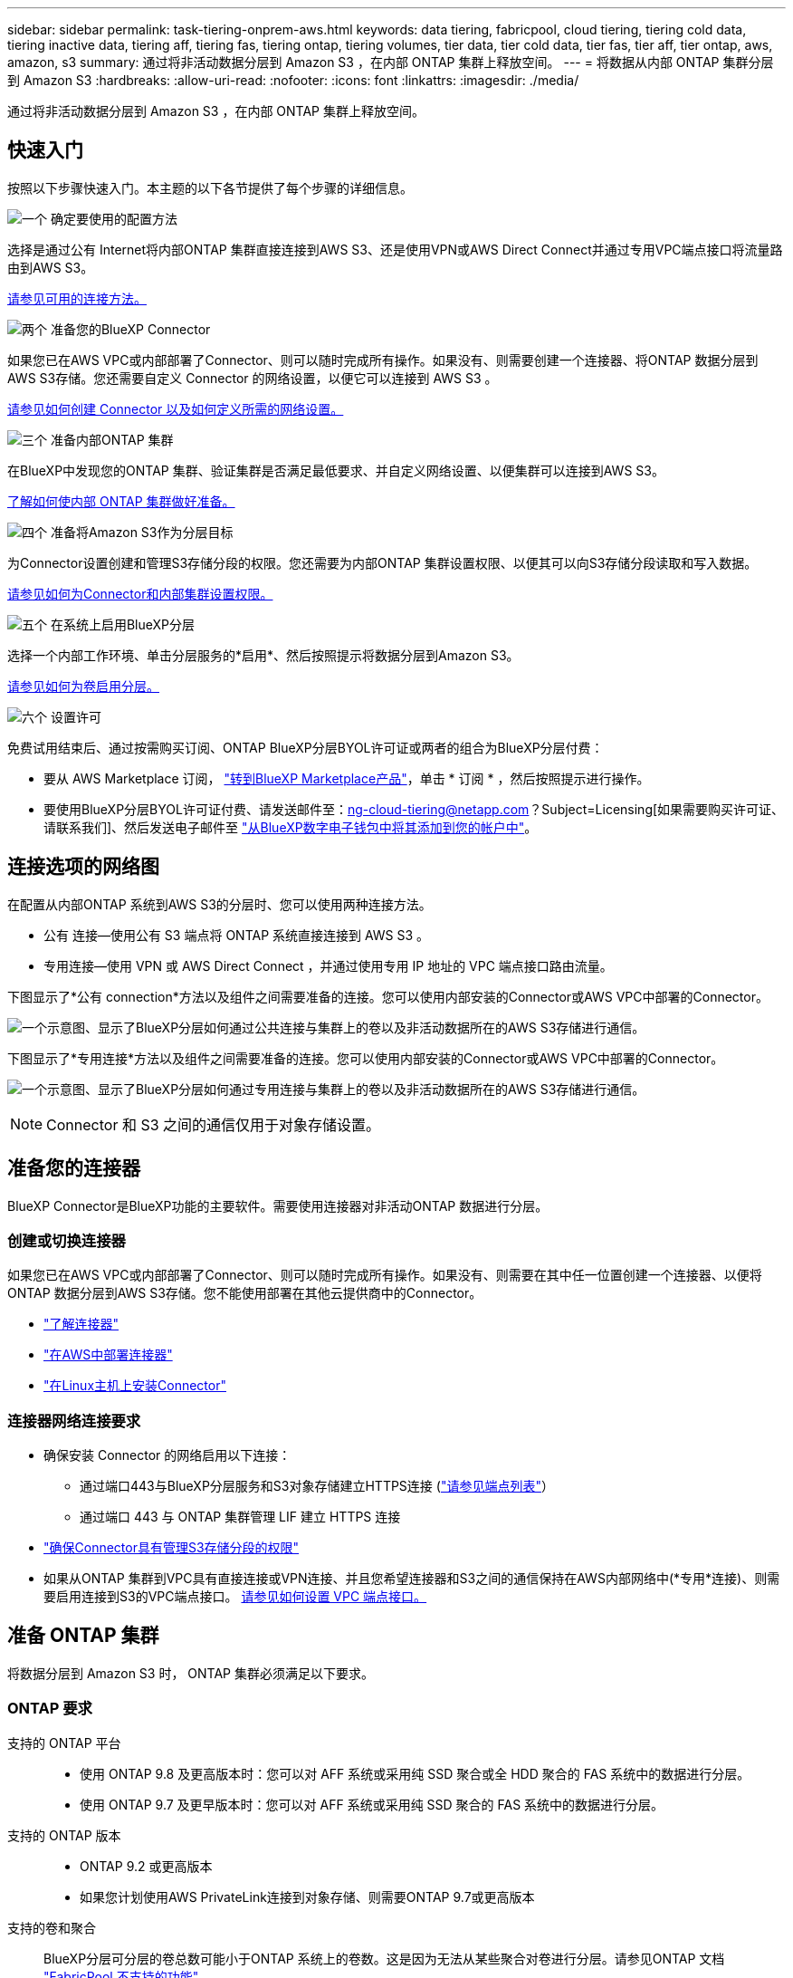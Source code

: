 ---
sidebar: sidebar 
permalink: task-tiering-onprem-aws.html 
keywords: data tiering, fabricpool, cloud tiering, tiering cold data, tiering inactive data, tiering aff, tiering fas, tiering ontap, tiering volumes, tier data, tier cold data, tier fas, tier aff, tier ontap, aws, amazon, s3 
summary: 通过将非活动数据分层到 Amazon S3 ，在内部 ONTAP 集群上释放空间。 
---
= 将数据从内部 ONTAP 集群分层到 Amazon S3
:hardbreaks:
:allow-uri-read: 
:nofooter: 
:icons: font
:linkattrs: 
:imagesdir: ./media/


[role="lead"]
通过将非活动数据分层到 Amazon S3 ，在内部 ONTAP 集群上释放空间。



== 快速入门

按照以下步骤快速入门。本主题的以下各节提供了每个步骤的详细信息。

.image:https://raw.githubusercontent.com/NetAppDocs/common/main/media/number-1.png["一个"] 确定要使用的配置方法
[role="quick-margin-para"]
选择是通过公有 Internet将内部ONTAP 集群直接连接到AWS S3、还是使用VPN或AWS Direct Connect并通过专用VPC端点接口将流量路由到AWS S3。

[role="quick-margin-para"]
<<连接选项的网络图,请参见可用的连接方法。>>

.image:https://raw.githubusercontent.com/NetAppDocs/common/main/media/number-2.png["两个"] 准备您的BlueXP Connector
[role="quick-margin-para"]
如果您已在AWS VPC或内部部署了Connector、则可以随时完成所有操作。如果没有、则需要创建一个连接器、将ONTAP 数据分层到AWS S3存储。您还需要自定义 Connector 的网络设置，以便它可以连接到 AWS S3 。

[role="quick-margin-para"]
<<准备您的连接器,请参见如何创建 Connector 以及如何定义所需的网络设置。>>

.image:https://raw.githubusercontent.com/NetAppDocs/common/main/media/number-3.png["三个"] 准备内部ONTAP 集群
[role="quick-margin-para"]
在BlueXP中发现您的ONTAP 集群、验证集群是否满足最低要求、并自定义网络设置、以便集群可以连接到AWS S3。

[role="quick-margin-para"]
<<准备 ONTAP 集群,了解如何使内部 ONTAP 集群做好准备。>>

.image:https://raw.githubusercontent.com/NetAppDocs/common/main/media/number-4.png["四个"] 准备将Amazon S3作为分层目标
[role="quick-margin-para"]
为Connector设置创建和管理S3存储分段的权限。您还需要为内部ONTAP 集群设置权限、以便其可以向S3存储分段读取和写入数据。

[role="quick-margin-para"]
<<设置 S3 权限,请参见如何为Connector和内部集群设置权限。>>

.image:https://raw.githubusercontent.com/NetAppDocs/common/main/media/number-5.png["五个"] 在系统上启用BlueXP分层
[role="quick-margin-para"]
选择一个内部工作环境、单击分层服务的*启用*、然后按照提示将数据分层到Amazon S3。

[role="quick-margin-para"]
<<将第一个集群中的非活动数据分层到Amazon S3,请参见如何为卷启用分层。>>

.image:https://raw.githubusercontent.com/NetAppDocs/common/main/media/number-6.png["六个"] 设置许可
[role="quick-margin-para"]
免费试用结束后、通过按需购买订阅、ONTAP BlueXP分层BYOL许可证或两者的组合为BlueXP分层付费：

[role="quick-margin-list"]
* 要从 AWS Marketplace 订阅， https://aws.amazon.com/marketplace/pp/prodview-oorxakq6lq7m4?sr=0-8&ref_=beagle&applicationId=AWSMPContessa["转到BlueXP Marketplace产品"^]，单击 * 订阅 * ，然后按照提示进行操作。
* 要使用BlueXP分层BYOL许可证付费、请发送邮件至：ng-cloud-tiering@netapp.com？Subject=Licensing[如果需要购买许可证、请联系我们]、然后发送电子邮件至 link:task-licensing-cloud-tiering.html#add-bluexp-tiering-byol-licenses-to-your-account["从BlueXP数字电子钱包中将其添加到您的帐户中"]。




== 连接选项的网络图

在配置从内部ONTAP 系统到AWS S3的分层时、您可以使用两种连接方法。

* 公有 连接—使用公有 S3 端点将 ONTAP 系统直接连接到 AWS S3 。
* 专用连接—使用 VPN 或 AWS Direct Connect ，并通过使用专用 IP 地址的 VPC 端点接口路由流量。


下图显示了*公有 connection*方法以及组件之间需要准备的连接。您可以使用内部安装的Connector或AWS VPC中部署的Connector。

image:diagram_cloud_tiering_aws_public.png["一个示意图、显示了BlueXP分层如何通过公共连接与集群上的卷以及非活动数据所在的AWS S3存储进行通信。"]

下图显示了*专用连接*方法以及组件之间需要准备的连接。您可以使用内部安装的Connector或AWS VPC中部署的Connector。

image:diagram_cloud_tiering_aws_private.png["一个示意图、显示了BlueXP分层如何通过专用连接与集群上的卷以及非活动数据所在的AWS S3存储进行通信。"]


NOTE: Connector 和 S3 之间的通信仅用于对象存储设置。



== 准备您的连接器

BlueXP Connector是BlueXP功能的主要软件。需要使用连接器对非活动ONTAP 数据进行分层。



=== 创建或切换连接器

如果您已在AWS VPC或内部部署了Connector、则可以随时完成所有操作。如果没有、则需要在其中任一位置创建一个连接器、以便将ONTAP 数据分层到AWS S3存储。您不能使用部署在其他云提供商中的Connector。

* https://docs.netapp.com/us-en/cloud-manager-setup-admin/concept-connectors.html["了解连接器"^]
* https://docs.netapp.com/us-en/cloud-manager-setup-admin/task-quick-start-connector-aws.html["在AWS中部署连接器"^]
* https://docs.netapp.com/us-en/cloud-manager-setup-admin/task-quick-start-connector-on-prem.html["在Linux主机上安装Connector"^]




=== 连接器网络连接要求

* 确保安装 Connector 的网络启用以下连接：
+
** 通过端口443与BlueXP分层服务和S3对象存储建立HTTPS连接 (https://docs.netapp.com/us-en/cloud-manager-setup-admin/task-set-up-networking-aws.html#endpoints-contacted-for-day-to-day-operations["请参见端点列表"^]）
** 通过端口 443 与 ONTAP 集群管理 LIF 建立 HTTPS 连接


* https://docs.netapp.com/us-en/cloud-manager-setup-admin/reference-permissions-aws.html#cloud-tiering["确保Connector具有管理S3存储分段的权限"^]
* 如果从ONTAP 集群到VPC具有直接连接或VPN连接、并且您希望连接器和S3之间的通信保持在AWS内部网络中(*专用*连接)、则需要启用连接到S3的VPC端点接口。 <<使用VPC端点接口为系统配置专用连接,请参见如何设置 VPC 端点接口。>>




== 准备 ONTAP 集群

将数据分层到 Amazon S3 时， ONTAP 集群必须满足以下要求。



=== ONTAP 要求

支持的 ONTAP 平台::
+
--
* 使用 ONTAP 9.8 及更高版本时：您可以对 AFF 系统或采用纯 SSD 聚合或全 HDD 聚合的 FAS 系统中的数据进行分层。
* 使用 ONTAP 9.7 及更早版本时：您可以对 AFF 系统或采用纯 SSD 聚合的 FAS 系统中的数据进行分层。


--
支持的 ONTAP 版本::
+
--
* ONTAP 9.2 或更高版本
* 如果您计划使用AWS PrivateLink连接到对象存储、则需要ONTAP 9.7或更高版本


--
支持的卷和聚合:: BlueXP分层可分层的卷总数可能小于ONTAP 系统上的卷数。这是因为无法从某些聚合对卷进行分层。请参见ONTAP 文档 https://docs.netapp.com/us-en/ontap/fabricpool/requirements-concept.html#functionality-or-features-not-supported-by-fabricpool["FabricPool 不支持的功能"^]。



NOTE: 从ONTAP 9.5开始、BlueXP分层支持FlexGroup 卷。安装程序的工作方式与任何其他卷相同。

所需的应用程序访问参数:: 集群管理员用户必须具有"控制台"应用程序访问权限。您可以使用ONTAP 命令`ssecurity login show`进行验证。对于"admin"用户、"console "应显示在_Application_column中。如有必要、使用`ssecurity login create`命令添加控制台应用程序访问权限。 https://docs.netapp.com/us-en/ontap-cli-9111/security-login-create.html["有关详细信息、请参见"security login"命令"]。




=== 集群网络连接要求

* 集群需要从 Connector 到集群管理 LIF 的入站 HTTPS 连接。
+
集群与BlueXP分层服务之间不需要建立连接。

* 托管要分层的卷的每个 ONTAP 节点都需要一个集群间 LIF 。这些集群间 LIF 必须能够访问对象存储。
+
集群通过端口443从集群间LIF启动出站HTTPS连接到Amazon S3存储、以执行分层操作。ONTAP 在对象存储中读取和写入数据—对象存储从不启动，它只是响应。

* 集群间 LIF 必须与 _IP 空间 _ 关联， ONTAP 应使用此 _IP 空间 _ 连接到对象存储。 https://docs.netapp.com/us-en/ontap/networking/standard_properties_of_ipspaces.html["了解有关 IP 空间的更多信息"^]。
+
设置BlueXP分层时、系统会提示您使用IP空间。您应选择与这些 LIF 关联的 IP 空间。这可能是您创建的 " 默认 "IP 空间或自定义 IP 空间。

+
如果您使用的 IP 空间与 " 默认 " 不同，则可能需要创建静态路由才能访问对象存储。

+
IP空间中的所有集群间LIF都必须能够访问对象存储。如果无法为当前IP空间配置此空间、则需要创建一个专用IP空间、其中所有集群间LIF都可以访问对象存储。

* 如果在AWS中使用专用VPC接口端点进行S3连接、则要使用HTTPS/443、您需要将S3端点证书加载到ONTAP 集群中。 <<使用VPC端点接口为系统配置专用连接,请参见如何设置 VPC 端点接口并加载 S3 证书。>>
* <<设置 S3 权限,确保ONTAP 集群具有访问S3存储分段的权限。>>




=== 在BlueXP中发现您的ONTAP 集群

您需要先在BlueXP中发现内部ONTAP 集群、然后才能开始将冷数据分层到对象存储。要添加集群，您需要知道集群管理 IP 地址和管理员用户帐户的密码。

https://docs.netapp.com/us-en/cloud-manager-ontap-onprem/task-discovering-ontap.html["了解如何发现集群"^]。



== 准备 AWS 环境

在为新集群设置数据分层时，系统会提示您在设置了 Connector 的 AWS 帐户中创建 S3 存储分段或选择现有 S3 存储分段。AWS帐户必须具有可在BlueXP分层中输入的权限和访问密钥。ONTAP 集群使用访问密钥对 S3 中的数据进行分层。

S3 存储分段必须位于中 link:reference-aws-support.html#supported-aws-regions["支持BlueXP分层的区域"]。


NOTE: 如果您计划将BlueXP分层配置为使用成本较低的存储类、在该类中、分层数据将在一定天数后过渡到、则在AWS帐户中设置存储分段时、不能选择任何生命周期规则。BlueXP分层可管理生命周期过渡。



=== 设置 S3 权限

您需要配置两组权限：

* Connector创建和管理S3存储分段的权限。
* 内部 ONTAP 集群的权限，以便可以将数据读写到 S3 存储分段。


.步骤
. 确认 https://docs.netapp.com/us-en/cloud-manager-setup-admin/reference-permissions-aws.html#cloud-tiering["这些S3权限"^] 属于IAM角色的一部分、此角色为Connector提供了权限。在首次部署Connector时、默认情况下应包括这些接口。如果不是、则需要添加缺少的权限。请参见 https://docs.aws.amazon.com/IAM/latest/UserGuide/access_policies_manage-edit.html["AWS 文档：编辑 IAM 策略"^]。
. 激活此服务时、分层向导将提示您输入访问密钥和机密密钥。这些凭据将传递到ONTAP 集群、以便ONTAP 可以将数据分层到S3存储分段。为此，您需要创建具有以下权限的 IAM 用户：
+
[source, json]
----
"s3:ListAllMyBuckets",
"s3:ListBucket",
"s3:GetBucketLocation",
"s3:GetObject",
"s3:PutObject",
"s3:DeleteObject"
----
+
请参见 https://docs.aws.amazon.com/IAM/latest/UserGuide/id_roles_create_for-user.html["AWS 文档：创建角色以向 IAM 用户委派权限"^] 了解详细信息。

. 创建或找到访问密钥。
+
BlueXP分层会将访问密钥传递到ONTAP 集群。这些凭据不会存储在BlueXP分层服务中。

+
https://docs.aws.amazon.com/IAM/latest/UserGuide/id_credentials_access-keys.html["AWS 文档：管理 IAM 用户的访问密钥"^]





=== 使用VPC端点接口为系统配置专用连接

如果您计划使用标准公有 Internet连接、则所有权限均由Connector设置、您无需执行任何其他操作。此类型的连接如中所示 <<连接选项的网络图,上图>>。

如果您希望通过Internet从内部数据中心到VPC建立更安全的连接、可以在分层激活向导中选择AWS PrivateLink连接。如果您计划使用VPN或AWS Direct Connect通过使用专用IP地址的VPC端点接口连接内部系统、则必须使用此功能。此类型的连接如中所示 <<连接选项的网络图,上述第二张图>>。

. 使用 Amazon VPC 控制台或命令行创建接口端点配置。 https://docs.aws.amazon.com/AmazonS3/latest/userguide/privatelink-interface-endpoints.html["请参见有关使用适用于 Amazon S3 的 AWS PrivateLink 的详细信息"^]。
. 修改与BlueXP Connector关联的安全组配置。您必须将此策略更改为 "Custom" （自定义）（从 "Full Access" ），并且必须将其更改为 "Custom" （自定义） <<设置 S3 权限,添加所需的S3 Connector权限>> 如前面所示。
+
image:screenshot_tiering_aws_sec_group.png["与 Connector 关联的 AWS 安全组的屏幕截图。"]

+
如果您使用端口80 (HTTP)与专用端点进行通信、则已设置完毕。您现在可以在集群上启用BlueXP分层。

+
如果您使用端口443 (HTTPS)与专用端点进行通信、则必须从VPC S3端点复制证书并将其添加到ONTAP 集群中、如接下来的4个步骤所示。

. 从 AWS 控制台获取端点的 DNS 名称。
+
image:screenshot_endpoint_dns_aws_console.png["AWS 控制台中 VPC 端点的 DNS 名称的屏幕截图。"]

. 从 VPC S3 端点获取证书。您可以通过执行此操作 https://docs.netapp.com/us-en/cloud-manager-setup-admin/task-managing-connectors.html#connect-to-the-linux-vm["登录到托管BlueXP Connector的虚拟机"^] 并运行以下命令。输入端点的 DNS 名称时，在开头添加 " 分段 " ，替换 "* " ：
+
[source, text]
----
[ec2-user@ip-10-160-4-68 ~]$ openssl s_client -connect bucket.vpce-0ff5c15df7e00fbab-yxs7lt8v.s3.us-west-2.vpce.amazonaws.com:443 -showcerts
----
. 从此命令的输出中，复制 S3 证书的数据（包括开始 / 结束证书标记之间的所有数据）：
+
[source, text]
----
Certificate chain
0 s:/CN=s3.us-west-2.amazonaws.com`
   i:/C=US/O=Amazon/OU=Server CA 1B/CN=Amazon
-----BEGIN CERTIFICATE-----
MIIM6zCCC9OgAwIBAgIQA7MGJ4FaDBR8uL0KR3oltTANBgkqhkiG9w0BAQsFADBG
…
…
GqvbOz/oO2NWLLFCqI+xmkLcMiPrZy+/6Af+HH2mLCM4EsI2b+IpBmPkriWnnxo=
-----END CERTIFICATE-----
----
. 登录到 ONTAP 集群命令行界面并使用以下命令应用您复制的证书（替换您自己的 Storage VM 名称）：
+
[source, text]
----
cluster1::> security certificate install -vserver <svm_name> -type server-ca
Please enter Certificate: Press <Enter> when done
----




== 将第一个集群中的非活动数据分层到Amazon S3

准备好 AWS 环境后，开始对第一个集群中的非活动数据进行分层。

.您需要的内容
* https://docs.netapp.com/us-en/cloud-manager-ontap-onprem/task-discovering-ontap.html["内部工作环境"^]。
* IAM 用户的 AWS 访问密钥，该用户具有所需的 S3 权限。


.步骤
. 选择内部ONTAP 工作环境。
. 从右侧面板中单击分层服务的*启用*。
+
如果Amazon S3分层目标作为工作环境存在于Canvas上、则可以将集群拖动到工作环境中以启动设置向导。

+
image:screenshot_setup_tiering_onprem.png["选择内部 ONTAP 工作环境后，屏幕右侧会显示一个屏幕截图，其中显示启用选项。"]

. *定义对象存储名称*：输入此对象存储的名称。它必须与此集群上的聚合可能使用的任何其他对象存储唯一。
. *选择提供商*：选择* Amazon Web Services*并单击*继续*。
+
image:screenshot_tiering_aws_s3_bucket.png["屏幕截图显示了设置S3存储分层时必须提供的数据。"]

. 完成*创建对象存储*页面上的部分：
+
.. * S3 Bucket*：添加新的S3存储分段或选择以前缀_fabric-pool_开头的现有S3存储分段、选择存储分段区域、然后单击*继续*。
+
使用内部连接器时，您必须输入 AWS 帐户 ID ，以访问要创建的现有 S3 存储分段或新 S3 存储分段。

+
需要使用 _fabric-pool_ 前缀，因为 Connector 的 IAM 策略允许实例对使用该前缀命名的分段执行 S3 操作。例如，您可以将 S3 存储分段命名为 _fabric-pool-AFF1_ ，其中 AFF1 是集群的名称。

.. *存储类*：BlueXP分层可管理分层数据的生命周期过渡。数据以 _Standard_ 类开头，但您可以创建一个规则，以便在一定天数后将数据移动到另一个类。
+
选择要将分层数据过渡到的 S3 存储类以及要移动数据的天数，然后单击 * 继续 * 。例如，下面的屏幕截图显示，在对象存储中使用 45 天后，分层数据将从 _Standard_ 类移动到 _Standard-IA_ 类。

+
如果选择 * 将数据保留在此存储类中 * ，则数据将保留在 _Standard_ 存储类中，不会应用任何规则。 link:reference-aws-support.html["请参见支持的存储类"^]。

+
image:screenshot_tiering_lifecycle_selection_aws.png["一个屏幕截图，显示如何选择在特定天数后移动数据的其他存储类。"]

+
请注意，生命周期规则将应用于选定存储分段中的所有对象。

.. * 凭据 * ：输入具有所需 S3 权限的 IAM 用户的访问密钥 ID 和机密密钥，然后单击 * 继续 * 。
+
IAM 用户必须与您在 * S3 Bucket* 页面上选择或创建的存储分段位于同一 AWS 帐户中。

.. *网络连接*：输入网络连接详细信息、然后单击*继续*。
+
在ONTAP 集群中选择要分层的卷所在的IP空间。此IP空间的集群间LIF必须具有出站Internet访问权限、才能连接到云提供商的对象存储。

+
或者，选择是否使用先前配置的 AWS PrivateLink 。 <<使用VPC端点接口为系统配置专用连接,请参见上述设置信息。>>

+
此时将显示一个对话框、帮助您完成端点配置。



. 在 _Tier Volumes_ 页面上，选择要为其配置分层的卷，然后启动分层策略页面：
+
** 要选择所有卷，请选中标题行（image:button_backup_all_volumes.png[""]），然后单击 * 配置卷 * 。
** 要选择多个卷，请选中每个卷对应的框（image:button_backup_1_volume.png[""]），然后单击 * 配置卷 * 。
** 要选择单个卷，请单击行（或 image:screenshot_edit_icon.gif["编辑铅笔图标"] 图标）。
+
image:screenshot_tiering_tier_volumes.png["显示如何选择单个卷，多个卷或所有卷以及修改选定卷按钮的屏幕截图。"]



. 在 _Tiering Policy_ 对话框中，选择一个分层策略，也可以调整选定卷的散热天数，然后单击 * 应用 * 。
+
link:concept-cloud-tiering.html#volume-tiering-policies["了解有关卷分层策略和散热天数的更多信息"]。

+
image:screenshot_tiering_policy_settings.png["显示可配置分层策略设置的屏幕截图。"]



.结果
您已成功设置从集群上的卷到 S3 对象存储的数据分层。

.下一步是什么？
link:task-licensing-cloud-tiering.html["请务必订阅BlueXP分层服务"]。

您可以查看有关集群上的活动和非活动数据的信息。 link:task-managing-tiering.html["了解有关管理分层设置的更多信息"]。

如果您可能希望将集群上的某些聚合中的数据分层到不同的对象存储、也可以创建额外的对象存储。或者、如果您计划使用FabricPool 镜像将分层数据复制到其他对象存储。 link:task-managing-object-storage.html["了解有关管理对象存储的更多信息"]。
